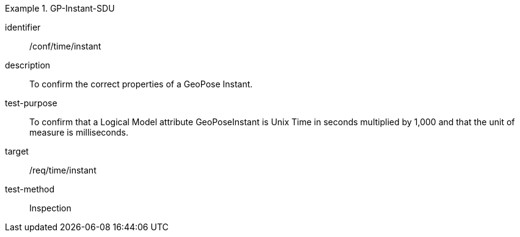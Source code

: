 
[abstract_test]
.GP-Instant-SDU
====
[%metadata]
identifier:: /conf/time/instant
description:: To confirm the correct properties of a GeoPose Instant.
test-purpose:: To confirm that a Logical Model attribute GeoPoseInstant is Unix Time in
seconds multiplied by 1,000 and that the unit of measure is milliseconds.
target:: /req/time/instant
test-method:: Inspection
====
